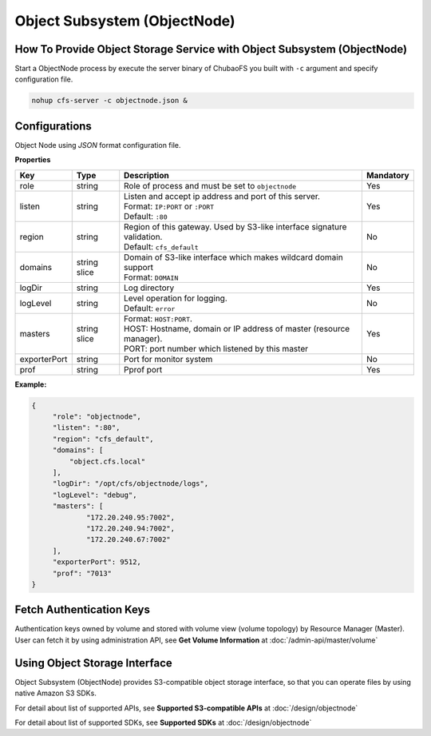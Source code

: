 Object Subsystem (ObjectNode)
==============================

How To Provide Object Storage Service with Object Subsystem (ObjectNode)
-------------------------------------------------------------------------

Start a ObjectNode process by execute the server binary of ChubaoFS you built with ``-c`` argument and specify configuration file.

.. code-block:: bash

   nohup cfs-server -c objectnode.json &


Configurations
-----------------------
Object Node using `JSON` format configuration file.


**Properties**

.. csv-table::
   :header: "Key", "Type", "Description", "Mandatory"

   "role", "string", "Role of process and must be set to ``objectnode``", "Yes"
   "listen", "string", "
   | Listen and accept ip address and port of this server.
   | Format: ``IP:PORT`` or ``:PORT``
   | Default: ``:80``", "Yes"
   "region", "string", "
   | Region of this gateway. Used by S3-like interface signature validation.
   | Default: ``cfs_default``", "No"
   "domains", "string slice", "
   | Domain of S3-like interface which makes wildcard domain support
   | Format: ``DOMAIN``", "No"
   "logDir", "string", "Log directory", "Yes"
   "logLevel", "string", "
   | Level operation for logging.
   | Default: ``error``", "No"
   "masters", "string slice", "
   | Format: ``HOST:PORT``.
   | HOST: Hostname, domain or IP address of master (resource manager).
   | PORT: port number which listened by this master", "Yes"
   "exporterPort", "string", "Port for monitor system", "No"
   "prof", "string", "Pprof port", "Yes"


**Example:**

.. code-block:: json

   {
        "role": "objectnode",
        "listen": ":80",
        "region": "cfs_default",
        "domains": [
            "object.cfs.local"
        ],
        "logDir": "/opt/cfs/objectnode/logs",
        "logLevel": "debug",
        "masters": [
	        "172.20.240.95:7002",
	        "172.20.240.94:7002",
	        "172.20.240.67:7002"
        ],
        "exporterPort": 9512,
        "prof": "7013"
   }

Fetch Authentication Keys
----------------------------
Authentication keys owned by volume and stored with volume view (volume topology) by Resource Manager (Master).
User can fetch it by using administration API, see **Get Volume Information** at :doc:`/admin-api/master/volume`

Using Object Storage Interface
-------------------------------
Object Subsystem (ObjectNode) provides S3-compatible object storage interface, so that you can operate files by using native Amazon S3 SDKs.

For detail about list of supported APIs, see **Supported S3-compatible APIs** at :doc:`/design/objectnode`

For detail about list of supported SDKs, see **Supported SDKs** at :doc:`/design/objectnode`

